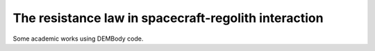 The resistance law in spacecraft-regolith interaction
=====================================================

Some academic works using DEMBody code.





